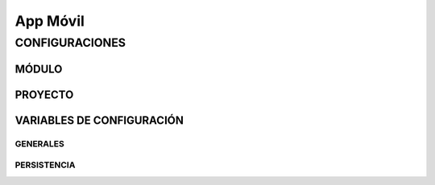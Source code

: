 .. index::
   single: android

App Móvil
=========

CONFIGURACIONES
---------------

MÓDULO
^^^^^^

PROYECTO
^^^^^^^^


VARIABLES DE CONFIGURACIÓN
^^^^^^^^^^^^^^^^^^^^^^^^^^

GENERALES
~~~~~~~~~

PERSISTENCIA
~~~~~~~~~~~~


